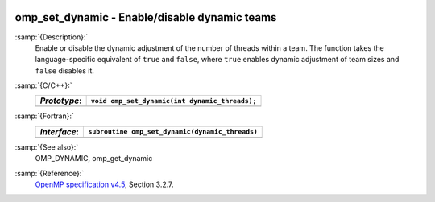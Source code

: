   .. _omp_set_dynamic:

omp_set_dynamic - Enable/disable dynamic teams
**********************************************

:samp:`{Description}:`
  Enable or disable the dynamic adjustment of the number of threads 
  within a team.  The function takes the language-specific equivalent
  of ``true`` and ``false``, where ``true`` enables dynamic 
  adjustment of team sizes and ``false`` disables it.

:samp:`{C/C++}:`
  ============  ==============================================
  *Prototype*:  ``void omp_set_dynamic(int dynamic_threads);``
  ============  ==============================================
  ============  ==============================================

:samp:`{Fortran}:`
  ============  ===============================================
  *Interface*:  ``subroutine omp_set_dynamic(dynamic_threads)``
  ============  ===============================================
                ``logical, intent(in) :: dynamic_threads``
  ============  ===============================================

:samp:`{See also}:`
  OMP_DYNAMIC, omp_get_dynamic

:samp:`{Reference}:`
  `OpenMP specification v4.5 <https://www.openmp.org>`_, Section 3.2.7.

